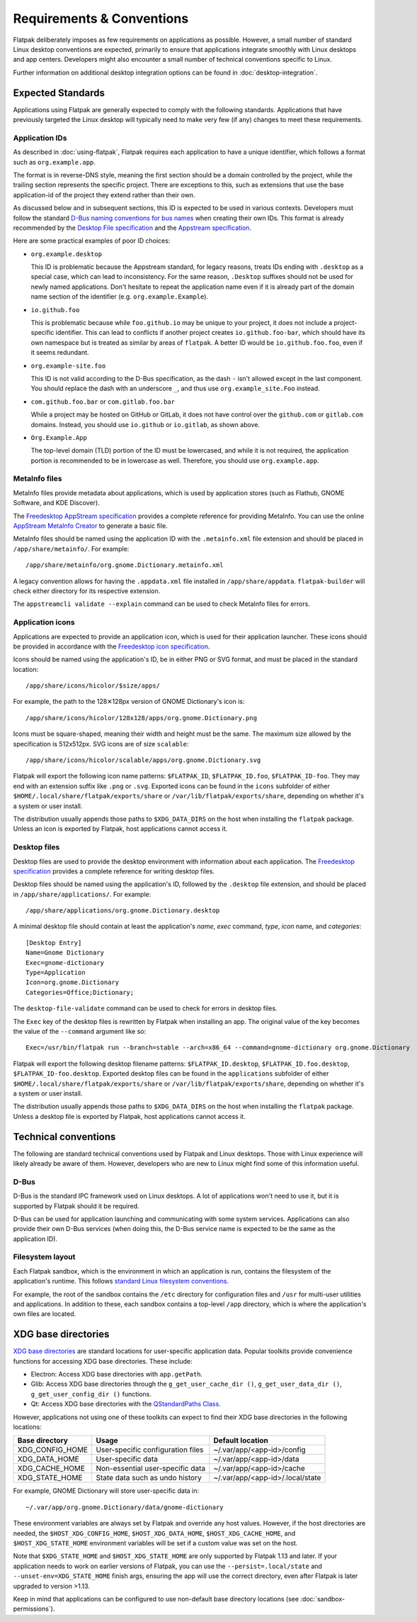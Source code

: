 Requirements & Conventions
==========================

Flatpak deliberately imposes as few requirements on applications as possible. 
However, a small number of standard Linux desktop conventions are expected, 
primarily to ensure that applications integrate smoothly with Linux desktops 
and app centers. Developers might also encounter a small number of 
technical conventions specific to Linux.

Further information on additional desktop integration options can be found in
:doc:`desktop-integration`.

Expected Standards
------------------

Applications using Flatpak are generally expected to comply with the
following standards. Applications that have previously targeted the Linux
desktop will typically need to make very few (if any) changes to meet these 
requirements.

Application IDs
```````````````

As described in :doc:`using-flatpak`, Flatpak requires each application to have a
unique identifier, which follows a format such as ``org.example.app``.

The format is in reverse-DNS style, meaning the first section should be a
domain controlled by the project, while the trailing section represents the
specific project. There are exceptions to this, such as extensions that 
use the base application-id of the project they extend rather than their own.

As discussed below and in subsequent sections, this ID is expected to be used in various contexts.
Developers must follow the standard `D-Bus naming conventions for bus names
<https://dbus.freedesktop.org/doc/dbus-specification.html#message-protocol-names>`_
when creating their own IDs. This format is
already recommended by the `Desktop File specification
<https://specifications.freedesktop.org/desktop-entry-spec/latest/file-naming.html>`_
and the `Appstream specification
<https://www.freedesktop.org/software/appstream/docs/chap-Metadata.html#sect-Metadata-GenericComponent>`_.

Here are some practical examples of poor ID choices:

- ``org.example.desktop``

  This ID is problematic because the Appstream standard, for legacy reasons,
  treats IDs ending with ``.desktop`` as a special case, which can lead to
  inconsistency. For the same reason, ``.Desktop`` suffixes should not be used
  for newly named applications. Don't hesitate to repeat the application name
  even if it is already part of the domain name section of the identifier
  (e.g. ``org.example.Example``).

- ``io.github.foo``

  This is problematic because while ``foo.github.io`` may be unique to your project, it does not
  include a project-specific identifier. This can lead to conflicts if another project creates
  ``io.github.foo-bar``, which should have its own namespace but is treated as similar by areas of
  ``flatpak``. A better ID would be ``io.github.foo.foo``, even if it seems redundant.

- ``org.example-site.foo``

  This ID is not valid according to the D-Bus specification, as the dash
  ``-`` isn't allowed except in the last component. You should replace
  the dash with an underscore ``_``, and thus use ``org.example_site.Foo`` instead.

- ``com.github.foo.bar`` or ``com.gitlab.foo.bar``

  While a project may be hosted on GitHub or GitLab, it does not have
  control over the ``github.com`` or ``gitlab.com`` domains.
  Instead, you should use ``io.github`` or ``io.gitlab``, as shown above.

- ``Org.Example.App``

  The top-level domain (TLD) portion of the ID must be lowercased, and while 
  it is not required, the application portion is recommended to be in lowercase 
  as well. Therefore, you should use ``org.example.app``.

MetaInfo files
``````````````

MetaInfo files provide metadata about applications, which is
used by application stores (such as Flathub, GNOME Software, and KDE Discover).

The `Freedesktop AppStream specification
<https://www.freedesktop.org/software/appstream/docs/>`_ provides a complete
reference for providing MetaInfo. You can use the online
`AppStream MetaInfo Creator <https://www.freedesktop.org/software/appstream/metainfocreator/>`_
to generate a basic file.

MetaInfo files should be named using the application ID with the 
``.metainfo.xml`` file extension and should be placed in 
``/app/share/metainfo/``. For example::

  /app/share/metainfo/org.gnome.Dictionary.metainfo.xml

A legacy convention allows for having the ``.appdata.xml`` file installed in 
``/app/share/appdata``. ``flatpak-builder`` will check either directory
for its respective extension.

The ``appstreamcli validate --explain`` command can be used to check MetaInfo
files for errors.

Application icons
`````````````````

Applications are expected to provide an application icon, which
is used for their application launcher. These icons should be
provided in accordance with the `Freedesktop icon specification
<https://specifications.freedesktop.org/icon-theme-spec/icon-theme-spec-latest.html>`_.

Icons should be named using the application's ID, be in either PNG or SVG
format, and must be placed in the standard location::

  /app/share/icons/hicolor/$size/apps/

For example, the path to the 128✕128px version of GNOME Dictionary's
icon is::

  /app/share/icons/hicolor/128x128/apps/org.gnome.Dictionary.png

Icons must be square-shaped, meaning their width and height must be the
same. The maximum size allowed by the specification is 512x512px. SVG
icons are of size ``scalable``::

  /app/share/icons/hicolor/scalable/apps/org.gnome.Dictionary.svg

Flatpak will export the following icon name patterns: 
``$FLATPAK_ID``, ``$FLATPAK_ID.foo``, ``$FLATPAK_ID-foo``. They may end with an
extension suffix like ``.png`` or ``.svg``. Exported icons can be found in the
``icons`` subfolder of either ``$HOME/.local/share/flatpak/exports/share`` or
``/var/lib/flatpak/exports/share``, depending on whether it's a system or user
install.

The distribution usually appends those paths to ``$XDG_DATA_DIRS`` on
the host when installing the ``flatpak`` package. Unless an icon is exported
by Flatpak, host applications cannot access it.

Desktop files
`````````````

Desktop files are used to provide the desktop environment with
information about each application. The `Freedesktop specification
<https://specifications.freedesktop.org/desktop-entry-spec/latest/>`_
provides a complete reference for writing desktop files.

Desktop files should be named using the application's ID, followed
by the ``.desktop`` file extension, and should be placed in
``/app/share/applications/``. For example::

  /app/share/applications/org.gnome.Dictionary.desktop

A minimal desktop file should contain at least the application's *name*,
*exec* command, *type*, *icon* name, and *categories*::

  [Desktop Entry]
  Name=Gnome Dictionary
  Exec=gnome-dictionary
  Type=Application
  Icon=org.gnome.Dictionary
  Categories=Office;Dictionary;

The ``desktop-file-validate`` command can be used to check for errors in
desktop files.

The ``Exec`` key of the desktop files is rewritten by Flatpak  when installing
an app. The original value of the key becomes the value of the ``--command``
argument like so::

  Exec=/usr/bin/flatpak run --branch=stable --arch=x86_64 --command=gnome-dictionary org.gnome.Dictionary

Flatpak will export the following desktop filename patterns:
``$FLATPAK_ID.desktop``, ``$FLATPAK_ID.foo.desktop``,
``$FLATPAK_ID-foo.desktop``. Exported desktop files can be found in the
``applications`` subfolder of either
``$HOME/.local/share/flatpak/exports/share`` or 
``/var/lib/flatpak/exports/share``, depending on whether it's a system or 
user install.

The distribution usually appends those paths to ``$XDG_DATA_DIRS`` on
the host when installing the ``flatpak`` package. Unless a desktop file is
exported by Flatpak, host applications cannot access it.

Technical conventions
---------------------

The following are standard technical conventions used by Flatpak and
Linux desktops. Those with Linux experience will likely already be aware
of them. However, developers who are new to Linux might find some of this
information useful.

D-Bus
`````

D-Bus is the standard IPC framework used on Linux desktops. A lot of
applications won't need to use it, but it is supported by Flatpak should it
be required.

D-Bus can be used for application launching and communicating with some system
services. Applications can also provide their own D-Bus services (when doing
this, the D-Bus service name is expected to be the same as the application ID).

Filesystem layout
`````````````````

Each Flatpak sandbox, which is the environment in which an
application is run, contains the filesystem of the application's
runtime. This follows `standard Linux filesystem conventions
<https://en.wikipedia.org/wiki/Filesystem_Hierarchy_Standard>`_.

For example, the root of the sandbox contains the ``/etc`` directory for
configuration files and ``/usr`` for multi-user utilities and applications. In
addition to these, each sandbox contains a top-level ``/app`` directory,
which is where the application's own files are located.

XDG base directories
--------------------

`XDG base directories
<https://specifications.freedesktop.org/basedir-spec/basedir-spec-latest.html>`_ are
standard locations for user-specific application data. Popular toolkits provide
convenience functions for accessing XDG base directories. These include:

- Electron: Access XDG base directories with ``app.getPath``.
- Glib: Access XDG base directories through
  the ``g_get_user_cache_dir ()``, ``g_get_user_data_dir ()``,
  ``g_get_user_config_dir ()`` functions.
- Qt: Access XDG base directories with the `QStandardPaths
  Class <https://doc.qt.io/qt-5/qstandardpaths.html>`_.

However, applications not using one of these toolkits can expect to
find their XDG base directories in the following locations:

===============  =================================  ================================
Base directory   Usage                              Default location
===============  =================================  ================================
XDG_CONFIG_HOME  User-specific configuration files  ~/.var/app/<app-id>/config
XDG_DATA_HOME    User-specific data                 ~/.var/app/<app-id>/data
XDG_CACHE_HOME   Non-essential user-specific data   ~/.var/app/<app-id>/cache
XDG_STATE_HOME   State data such as undo history    ~/.var/app/<app-id>/.local/state
===============  =================================  ================================

For example, GNOME Dictionary will store user-specific data in::

  ~/.var/app/org.gnome.Dictionary/data/gnome-dictionary

These environment variables are always set by Flatpak and override any host values.
However, if the host directories are needed, the ``$HOST_XDG_CONFIG_HOME``,
``$HOST_XDG_DATA_HOME``, ``$HOST_XDG_CACHE_HOME``, and ``$HOST_XDG_STATE_HOME`` environment
variables will be set if a custom value was set on the host.

Note that ``$XDG_STATE_HOME`` and ``$HOST_XDG_STATE_HOME`` are only supported by Flatpak 1.13
and later. If your application needs to work on earlier versions of Flatpak, you can use the
``--persist=.local/state`` and ``--unset-env=XDG_STATE_HOME`` finish args, ensuring
the app will use the correct directory, even after Flatpak is later upgraded to version
>1.13.

Keep in mind that applications can be configured to use non-default base 
directory locations (see :doc:`sandbox-permissions`).
